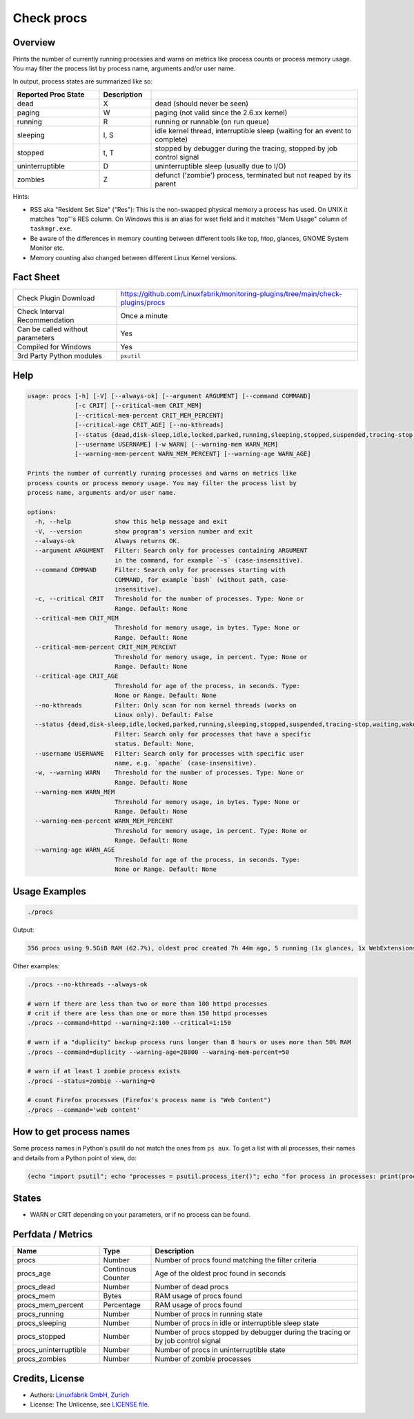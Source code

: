 Check procs
===========

Overview
--------

Prints the number of currently running processes and warns on metrics like process counts or process memory usage. You may filter the process list by process name, arguments and/or user name.

In output, process states are summarized like so:

.. csv-table::
    :widths: 25, 15, 60
    :header-rows: 1
    
    Reported            Proc State,  Description
    dead,               X,           "dead (should never be seen)"
    paging,             W,           "paging (not valid since the 2.6.xx kernel)"
    running,            R,           "running or runnable (on run queue)"
    sleeping,           "I, S",      "idle kernel thread, interruptible sleep (waiting for an event to complete)"
    stopped,            "t, T",      "stopped by debugger during the tracing, stopped by job control signal"
    uninterruptible,    D,           "uninterruptible sleep (usually due to I/O)"
    zombies,            Z,           "defunct ('zombie') process, terminated but not reaped by its parent"

Hints:

* RSS aka "Resident Set Size" ("Res"): This is the non-swapped physical memory a process has used. On UNIX it matches "top"'s RES column. On Windows this is an alias for wset field and it matches "Mem Usage" column of ``taskmgr.exe``.
* Be aware of the differences in memory counting between different tools like top, htop, glances, GNOME System Monitor etc.
* Memory counting also changed between different Linux Kernel versions.


Fact Sheet
----------

.. csv-table::
    :widths: 30, 70

    "Check Plugin Download",                "https://github.com/Linuxfabrik/monitoring-plugins/tree/main/check-plugins/procs"
    "Check Interval Recommendation",        "Once a minute"
    "Can be called without parameters",     "Yes"
    "Compiled for Windows",                 "Yes"
    "3rd Party Python modules",             "``psutil``"


Help
----

.. code-block:: text

    usage: procs [-h] [-V] [--always-ok] [--argument ARGUMENT] [--command COMMAND]
                 [-c CRIT] [--critical-mem CRIT_MEM]
                 [--critical-mem-percent CRIT_MEM_PERCENT]
                 [--critical-age CRIT_AGE] [--no-kthreads]
                 [--status {dead,disk-sleep,idle,locked,parked,running,sleeping,stopped,suspended,tracing-stop,waiting,wake-kill,waking,zombie}]
                 [--username USERNAME] [-w WARN] [--warning-mem WARN_MEM]
                 [--warning-mem-percent WARN_MEM_PERCENT] [--warning-age WARN_AGE]

    Prints the number of currently running processes and warns on metrics like
    process counts or process memory usage. You may filter the process list by
    process name, arguments and/or user name.

    options:
      -h, --help            show this help message and exit
      -V, --version         show program's version number and exit
      --always-ok           Always returns OK.
      --argument ARGUMENT   Filter: Search only for processes containing ARGUMENT
                            in the command, for example `-s` (case-insensitive).
      --command COMMAND     Filter: Search only for processes starting with
                            COMMAND, for example `bash` (without path, case-
                            insensitive).
      -c, --critical CRIT   Threshold for the number of processes. Type: None or
                            Range. Default: None
      --critical-mem CRIT_MEM
                            Threshold for memory usage, in bytes. Type: None or
                            Range. Default: None
      --critical-mem-percent CRIT_MEM_PERCENT
                            Threshold for memory usage, in percent. Type: None or
                            Range. Default: None
      --critical-age CRIT_AGE
                            Threshold for age of the process, in seconds. Type:
                            None or Range. Default: None
      --no-kthreads         Filter: Only scan for non kernel threads (works on
                            Linux only). Default: False
      --status {dead,disk-sleep,idle,locked,parked,running,sleeping,stopped,suspended,tracing-stop,waiting,wake-kill,waking,zombie}
                            Filter: Search only for processes that have a specific
                            status. Default: None,
      --username USERNAME   Filter: Search only for processes with specific user
                            name, e.g. `apache` (case-insensitive).
      -w, --warning WARN    Threshold for the number of processes. Type: None or
                            Range. Default: None
      --warning-mem WARN_MEM
                            Threshold for memory usage, in bytes. Type: None or
                            Range. Default: None
      --warning-mem-percent WARN_MEM_PERCENT
                            Threshold for memory usage, in percent. Type: None or
                            Range. Default: None
      --warning-age WARN_AGE
                            Threshold for age of the process, in seconds. Type:
                            None or Range. Default: None


Usage Examples
--------------

.. code-block:: bash

    ./procs

Output:

.. code-block:: text

    356 procs using 9.5GiB RAM (62.7%), oldest proc created 7h 44m ago, 5 running (1x glances, 1x WebExtensions, 1x systemd-resolved, 1x firefox, 1x Privileged Cont), 351 sleeping

Other examples:

.. code-block:: bash

    ./procs --no-kthreads --always-ok

    # warn if there are less than two or more than 100 httpd processes
    # crit if there are less than one or more than 150 httpd processes
    ./procs --command=httpd --warning=2:100 --critical=1:150

    # warn if a "duplicity" backup process runs longer than 8 hours or uses more than 50% RAM
    ./procs --command=duplicity --warning-age=28800 --warning-mem-percent=50 

    # warn if at least 1 zombie process exists
    ./procs --status=zombie --warning=0

    # count Firefox processes (Firefox's process name is "Web Content")
    ./procs --command='web content'


How to get process names
------------------------

Some process names in Python's psutil do not match the ones from ``ps aux``. To get a list with all processes, their names and details from a Python point of view, do:

.. code-block:: python

    (echo "import psutil"; echo "processes = psutil.process_iter()"; echo "for process in processes: print(process)") | python


States
------

* WARN or CRIT depending on your parameters, or if no process can be found.


Perfdata / Metrics
------------------

.. csv-table::
    :widths: 25, 15, 60
    :header-rows: 1
    
    Name,                                       Type,               Description                                           
    procs,                                      Number,             Number of procs found matching the filter criteria
    procs_age,                                  Continous Counter,  Age of the oldest proc found in seconds
    procs_dead,                                 Number,             Number of dead procs
    procs_mem,                                  Bytes,              RAM usage of procs found
    procs_mem_percent,                          Percentage,         RAM usage of procs found
    procs_running,                              Number,             Number of procs in running state
    procs_sleeping,                             Number,             Number of procs in idle or interruptible sleep state
    procs_stopped,                              Number,             Number of procs stopped by debugger during the tracing or by job control signal
    procs_uninterruptible,                      Number,             Number of procs in uninterruptible state
    procs_zombies,                              Number,             Number of zombie processes


Credits, License
----------------

* Authors: `Linuxfabrik GmbH, Zurich <https://www.linuxfabrik.ch>`_
* License: The Unlicense, see `LICENSE file <https://unlicense.org/>`_.
